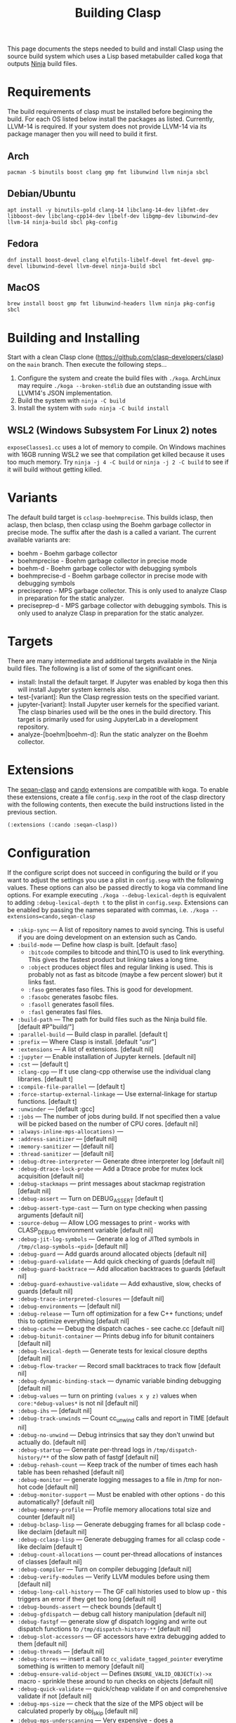 #+title: Building Clasp
#+HTML_HEAD: <link rel="stylesheet" type="text/css" href="styles/readtheorg/css/htmlize.css"/><link rel="stylesheet" type="text/css" href="styles/readtheorg/css/readtheorg.css"/><script src="https://ajax.googleapis.com/ajax/libs/jquery/2.1.3/jquery.min.js"></script><script src="https://maxcdn.bootstrapcdn.com/bootstrap/3.3.4/js/bootstrap.min.js"></script><script type="text/javascript" src="styles/lib/js/jquery.stickytableheaders.min.js"></script><script type="text/javascript" src="styles/readtheorg/js/readtheorg.js"></script>

This page documents the steps needed to build and install Clasp using the source build system which uses a Lisp based metabuilder called koga that outputs [[https://ninja-build.org/][Ninja]] build files.

* Requirements

The build requirements of clasp must be installed before beginning the build. For each OS listed below install the packages as listed. Currently, LLVM-14 is required. If your system does not provide LLVM-14 via its package manager then you will need to build it first.

** Arch
#+BEGIN_SRC shell
pacman -S binutils boost clang gmp fmt libunwind llvm ninja sbcl
#+END_SRC

** Debian/Ubuntu
#+BEGIN_SRC shell
apt install -y binutils-gold clang-14 libclang-14-dev libfmt-dev libboost-dev libclang-cpp14-dev libelf-dev libgmp-dev libunwind-dev llvm-14 ninja-build sbcl pkg-config
#+END_SRC

** Fedora
#+BEGIN_SRC shell
dnf install boost-devel clang elfutils-libelf-devel fmt-devel gmp-devel libunwind-devel llvm-devel ninja-build sbcl
#+END_SRC

** MacOS 
#+BEGIN_SRC shell
brew install boost gmp fmt libunwind-headers llvm ninja pkg-config sbcl
#+END_SRC

* Building and Installing

Start with a clean Clasp clone (https://github.com/clasp-developers/clasp) on the =main= branch. Then execute the following steps...

1. Configure the system and create the build files with =./koga=. ArchLinux may require =./koga --broken-stdlib= due an outstanding issue with LLVM14's JSON implementation.
2. Build the system with =ninja -C build=
3. Install the system with =sudo ninja -C build install=

** WSL2 (Windows Subsystem For Linux 2) notes
=exposeClasses1.cc= uses a lot of memory to compile.  On Windows machines with 16GB running WSL2 we see that compilation get killed because it uses too much memory.  Try =ninja -j 4 -C build= or =ninja -j 2 -C build= to see if it will build without getting killed.

* Variants

The default build target is =cclasp-boehmprecise=. This builds iclasp, then aclasp, then bclasp, then cclasp using the Boehm garbage collector in precise mode. The suffix after the dash is a called a variant. The current available variants are:

- boehm - Boehm garbage collector
- boehmprecise - Boehm garbage collector in precise mode
- boehm-d - Boehm garbage collector with debugging symbols
- boehmprecise-d - Boehm garbage collector in precise mode with debugging symbols
- preciseprep - MPS garbage collector. This is only used to analyze Clasp in preparation for the static analyzer.
- preciseprep-d - MPS garbage collector with debugging symbols. This is only used to analyze Clasp in preparation for the static analyzer.

* Targets

There are many intermediate and additional targets available in the Ninja build files. The following is a list of some of the significant ones.

- install: Install the default target. If Jupyter was enabled by koga then this will install Jupyter system kernels also.
- test-[variant]: Run the Clasp regression tests on the specified variant.
- jupyter-[variant]: Install Jupyter user kernels for the specified variant. The clasp binaries used will be the ones in the build directory. This target is primarily used for using JupyterLab in a development repository.
- analyze-[boehm|boehm-d]: Run the static analyzer on the Boehm collector.

* Extensions

The [[https://github.com/clasp-developers/seqan-clasp/][seqan-clasp]] and [[https://github.com/cando-developers/cando/][cando]] extensions are compatible with koga. To enable these extensions, create a file =config.sexp= in the root of the clasp directory with the following contents, then execute the build instructions listed in the previous section.

#+BEGIN_SRC lisp
(:extensions (:cando :seqan-clasp))
#+END_SRC

* Configuration

If the configure script does not succeed in configuring the build or if you want to adjust the settings you use a plist in =config.sexp=
with the following values. These options can also be passed directly to koga via command line options. For example executing =./koga --debug-lexical-depth= is equivalent to adding =:debug-lexical-depth t= to the plist in =config.sexp=. Extensions can be enabled by passing the names separated with commas, i.e. =./koga --extensions=cando,seqan-clasp=

- =:skip-sync= — A list of repository names to avoid syncing. This is useful if you are doing development on an extension such as Cando.
- =:build-mode= — Define how clasp is built. [default :faso]
  - =:bitcode= compiles to bitcode and thinLTO is used to link everything.
    This gives the fastest product but linking takes a long time.
  - =:object= produces object files and regular linking is used.
    This is probably not as fast as bitcode (maybe a few percent slower)
    but it links fast.
  - =:faso= generates faso files. This is good for development.
  - =:fasobc= generates fasobc files.
  - =:fasoll= generates fasoll files.
  - =:fasl= generates fasl files.
- =:build-path= — The path for build files such as the Ninja build file. 
  [default #P"build/"]
- =:parallel-build= — Build clasp in parallel. [default t]
- =:prefix= — Where Clasp is install. [default "/usr/"]
- =:extensions= — A list of extensions. [default nil]
- =:jupyter= — Enable installation of Jupyter kernels. [default nil]
- =:cst= — [default t]
- =:clang-cpp= — If t use clang-cpp otherwise use the individual clang 
  libraries. [default t]
- =:compile-file-parallel= — [default t]
- =:force-startup-external-linkage= — Use external-linkage for startup 
  functions. [default t]
- =:unwinder= — [default :gcc]
- =:jobs= — The number of jobs during build. If not specified then a value will
  be picked based on the number of CPU cores. [default nil]
- =:always-inline-mps-allocations)= —
- =:address-sanitizer= — [default nil]
- =:memory-sanitizer= — [default nil]
- =:thread-sanitizer= — [default nil]
- =:debug-dtree-interpreter= — Generate dtree interpreter log [default nil]
- =:debug-dtrace-lock-probe= — Add a Dtrace probe for mutex lock acquisition
  [default nil]
- =:debug-stackmaps= — print messages about stackmap registration [default nil]
- =:debug-assert= — Turn on DEBUG_ASSERT [default t]
- =:debug-assert-type-cast= — Turn on type checking when passing arguments
  [default nil]
- =:source-debug= — Allow LOG messages to print - works with CLASP_DEBUG 
  environment variable [default nil]
- =:debug-jit-log-symbols= — Generate a log of JITted symbols in 
  =/tmp/clasp-symbols-<pid>= [default nil]
- =:debug-guard= — Add guards around allocated objects [default nil]
- =:debug-guard-validate= — Add quick checking of guards [default nil]
- =:debug-guard-backtrace= — Add allocation backtraces to guards [default nil]
- =:debug-guard-exhaustive-validate= — Add exhaustive, slow, checks of guards
  [default nil]
- =:debug-trace-interpreted-closures= — [default nil]
- =:debug-environments= — [default nil]
- =:debug-release= — Turn off optimization for a few C++ functions; undef this 
  to optimize everything [default nil]
- =:debug-cache= — Debug the dispatch caches - see cache.cc [default nil]
- =:debug-bitunit-container= — Prints debug info for bitunit containers 
  [default nil]
- =:debug-lexical-depth= — Generate tests for lexical closure depths 
  [default nil]
- =:debug-flow-tracker= — Record small backtraces to track flow [default nil]
- =:debug-dynamic-binding-stack= — dynamic variable binding debugging
  [default nil] 
- =:debug-values= — turn on printing =(values x y z)= values when 
  =core:*debug-values*= is not nil [default nil]
- =:debug-ihs= — [default nil]
- =:debug-track-unwinds= — Count cc_unwind calls and report in TIME 
  [default nil]
- =:debug-no-unwind= — Debug intrinsics that say they don't unwind but actually 
  do. [default nil]
- =:debug-startup= — Generate per-thread logs in =/tmp/dispatch-history/**= of 
  the slow path of fastgf [default nil]
- =:debug-rehash-count= — Keep track of the number of times each hash table has 
  been rehashed [default nil]
- =:debug-monitor= — generate logging messages to a file in /tmp for non-hot 
  code [default nil]
- =:debug-monitor-support= — Must be enabled with other options - do this 
  automatically? [default nil]
- =:debug-memory-profile= — Profile memory allocations total size and counter
  [default nil]
- =:debug-bclasp-lisp= — Generate debugging frames for all bclasp code - like 
  declaim [default nil]
- =:debug-cclasp-lisp= — Generate debugging frames for all cclasp code - like 
  declaim [default t]
- =:debug-count-allocations= — count per-thread allocations of instances of 
  classes [default nil]
- =:debug-compiler= — Turn on compiler debugging [default nil]
- =:debug-verify-modules= — Verify LLVM modules before using them [default nil]
- =:debug-long-call-history= — The GF call histories used to blow up - this 
  triggers an error if they get too long [default nil]
- =:debug-bounds-assert= — check bounds [default t]
- =:debug-gfdispatch= — debug call history manipulation [default nil]
- =:debug-fastgf= — generate slow gf dispatch logging and write out dispatch 
  functions to =/tmp/dispatch-history-**= [default nil]
- =:debug-slot-accessors= — GF accessors have extra debugging added to them
  [default nil]
- =:debug-threads= — [default nil]
- =:debug-stores= — insert a call to =cc_validate_tagged_pointer= everytime 
  something is written to memory [default nil]
- =:debug-ensure-valid-object= — Defines =ENSURE_VALID_OBJECT(x)->x= macro - 
  sprinkle these around to run checks on objects [default nil]
- =:debug-quick-validate= — quick/cheap validate if on and comprehensive 
  validate if not [default nil]
- =:debug-mps-size= — check that the size of the MPS object will be calculated 
  properly by obj_skip [default nil]
- =:debug-mps-underscanning= — Very expensive - does a 
  =mps_arena_collect=/=mps_arena_release= for each allocation [default nil]
- =:debug-dont-optimize-bclasp= — Optimize bclasp by editing llvm-ir 
  [default nil]
- =:debug-recursive-allocations= — Catch allocations within allocations - MPS 
  hates these [default nil]
- =:debug-alloc-alignment= — catch misaligned allocations [default nil]
- =:debug-llvm-optimization-level-0= — [default nil]
- =:debug-slow= — Code runs slower due to checks - undefine to remove checks
  [default nil]
- =:human-readable-bitcode= — [default nil]
- =:debug-compile-file-output-info= — [default nil]
- =:config-var-cool= — mps setting [default t]
- =:ar= — Pathname of ar binary. [default nil]
- =:cc= — Pathname of cc binary. [default nil]
- =:cxx= — Pathname of cxx binary. [default nil]
- =:git= — Pathname of git binary. [default nil]
- =:llvm-config= — Pathname of llvm-config binary. [default nil]
- =:nm= — Pathname of nm binary. [default nil]
- =:pkg-config= — Pathname of pkg-config binary. [default nil]
